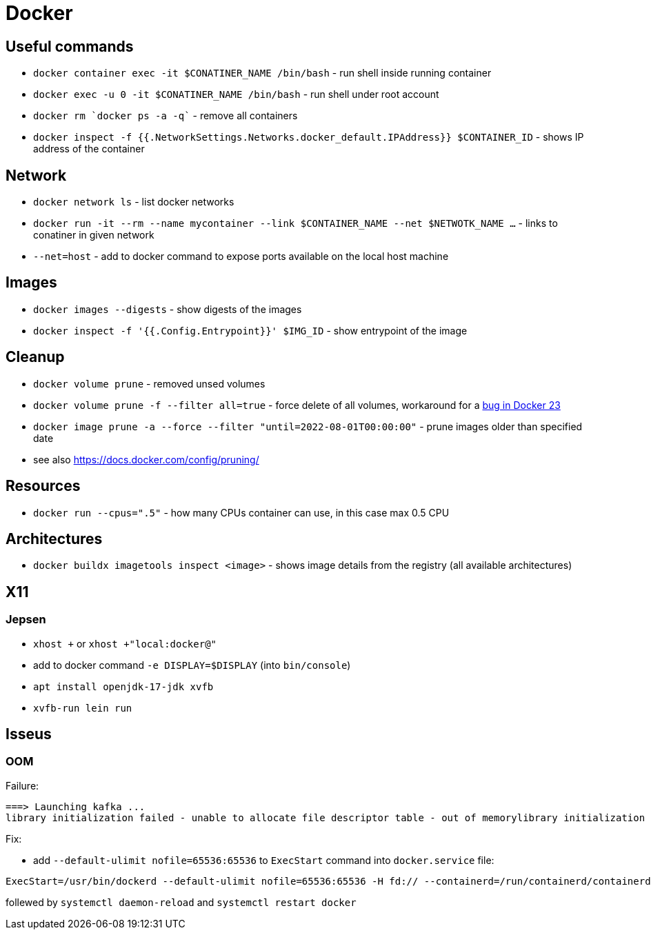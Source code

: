 = Docker

== Useful commands

* `docker container exec  -it $CONATINER_NAME /bin/bash` - run shell inside running container
* `docker exec -u 0 -it $CONATINER_NAME /bin/bash` - run shell under root account
* `docker rm `docker ps -a -q`` - remove all containers
* `docker inspect -f {{.NetworkSettings.Networks.docker_default.IPAddress}} $CONTAINER_ID` - shows IP address of the container

== Network

* `docker network ls` - list docker networks
* `docker run -it --rm --name mycontainer --link $CONTAINER_NAME --net $NETWOTK_NAME ...` - links to conatiner in given network
* `--net=host` - add to docker command to expose ports available on the local host machine

== Images

* `docker images --digests` - show digests of the images
* `docker inspect -f '{{.Config.Entrypoint}}' $IMG_ID` - show entrypoint of the image

== Cleanup

* `docker volume prune` - removed unsed volumes
* `docker volume prune -f --filter all=true` - force delete of all volumes, workaround for a https://github.com/docker/cli/issues/4028[bug in Docker 23]
* `docker image prune -a --force --filter "until=2022-08-01T00:00:00"` - prune images older than specified date

* see also https://docs.docker.com/config/pruning/

== Resources

* `docker run --cpus=".5"` - how many CPUs container can use, in this case max 0.5 CPU

== Architectures

* `docker buildx imagetools inspect <image>` - shows image details from the registry (all available architectures)

== X11

=== Jepsen
* `xhost +` or `xhost +"local:docker@"`
* add to docker command `-e DISPLAY=$DISPLAY` (into `bin/console`)
* `apt install openjdk-17-jdk xvfb`
* `xvfb-run lein run`

== Isseus

=== OOM

Failure:

```
===> Launching kafka ... 
library initialization failed - unable to allocate file descriptor table - out of memorylibrary initialization failed - unable to allocate file descriptor table - out of memoryAborted (core dumped)
```

Fix:

* add `--default-ulimit nofile=65536:65536` to `ExecStart` command into `docker.service` file:

```
ExecStart=/usr/bin/dockerd --default-ulimit nofile=65536:65536 -H fd:// --containerd=/run/containerd/containerd.sock
```

follewed by `systemctl daemon-reload` and `systemctl restart docker`

